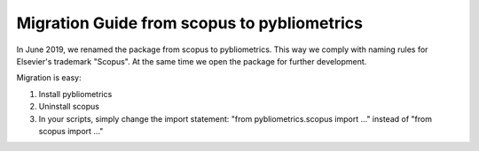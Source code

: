Migration Guide from scopus to pybliometrics
--------------------------------------------

In June 2019, we renamed the package from scopus to pybliometrics.  This way we comply with naming rules for Elsevier's trademark "Scopus".  At the same time we open the package for further development.

Migration is easy:

1. Install pybliometrics
2. Uninstall scopus
3. In your scripts, simply change the import statement: "from pybliometrics.scopus import ..." instead of "from scopus import ..."

